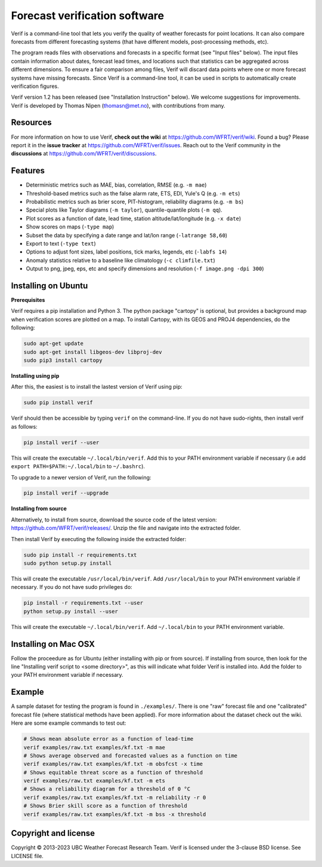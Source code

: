 Forecast verification software
==============================
.. image:: https://img.shields.io/github/v/release/WFRT/verif.svg
  :target: https://github.com/WFRT/verif/releases
.. image:: https://github.com/WFRT/verif/actions/workflows/python-package.yml/badge.svg
  :target: https://github.com/WFRT/verif/actions/workflows/python-package.yml

Verif is a command-line tool that lets you verify the quality of weather forecasts for point
locations. It can also compare forecasts from different forecasting systems (that have different
models, post-processing methods, etc).

The program reads files with observations and forecasts in a specific format (see "Input files"
below). The input files contain information about dates, forecast lead times, and locations such
that statistics can be aggregated across different dimensions. To ensure a fair comparison among
files, Verif will discard data points where one or more forecast systems have missing forecasts.
Since Verif is a command-line tool, it can be used in scripts to automatically create
verification figures.

Verif version 1.2 has been released (see "Installation Instruction" below). We welcome suggestions
for improvements. Verif is developed by Thomas Nipen (thomasn@met.no), with contributions from many.

Resources
---------

For more information on how to use Verif, **check out the wiki** at https://github.com/WFRT/verif/wiki.
Found a bug? Please report it in the **issue tracker** at https://github.com/WFRT/verif/issues. Reach
out to the Verif community in the **discussions** at https://github.com/WFRT/verif/discussions.

Features
--------

* Deterministic metrics such as MAE, bias, correlation, RMSE (e.g. ``-m mae``)
* Threshold-based metrics such as the false alarm rate, ETS, EDI, Yule's Q (e.g. ``-m ets``)
* Probabilistic metrics such as brier score, PIT-histogram, reliability diagrams (e.g. ``-m bs``)
* Special plots like Taylor diagrams (``-m taylor``), quantile-quantile plots (``-m qq``).
* Plot scores as a function of date, lead time, station altitude/lat/longitude (e.g. ``-x date``)
* Show scores on maps (``-type map``)
* Subset the data by specifying a date range and lat/lon range (``-latrange 58,60``)
* Export to text (``-type text``)
* Options to adjust font sizes, label positions, tick marks, legends, etc (``-labfs 14``)
* Anomaly statistics relative to a baseline like climatology (``-c climfile.txt``)
* Output to png, jpeg, eps, etc and specify dimensions and resolution (``-f image.png -dpi 300``)

.. image:: other/image.jpg
    :alt: Example plots
    :width: 400
    :align: center

Installing on Ubuntu
--------------------

**Prerequisites**

Verif requires a pip installation and Python 3. The python package "cartopy" is optional, but provides
a background map when verification scores are plotted on a map. To install Cartopy, with its GEOS and
PROJ4 dependencies, do the following:

.. code-block:: bash

  sudo apt-get update
  sudo apt-get install libgeos-dev libproj-dev
  sudo pip3 install cartopy

**Installing using pip**

After this, the easiest is to install the lastest version of Verif using pip:

.. code-block:: bash

   sudo pip install verif

Verif should then be accessible by typing ``verif`` on the command-line. If you do not have
sudo-rights, then install verif as follows:

.. code-block:: bash

   pip install verif --user

This will create the executable ``~/.local/bin/verif``. Add this to your PATH environment
variable if necessary (i.e add ``export PATH=$PATH:~/.local/bin`` to ``~/.bashrc``).

To upgrade to a newer version of Verif, run the following:

.. code-block:: bash

   pip install verif --upgrade

**Installing from source**

Alternatively, to install from source, download the source code of the latest version:
https://github.com/WFRT/verif/releases/. Unzip the file and navigate into the extracted folder.

Then install Verif by executing the following inside the extracted folder:

.. code-block:: bash

  sudo pip install -r requirements.txt
  sudo python setup.py install

This will create the executable ``/usr/local/bin/verif``. Add ``/usr/local/bin`` to your PATH environment
variable if necessary. If you do not have sudo privileges do:

.. code-block:: bash

  pip install -r requirements.txt --user
  python setup.py install --user

This will create the executable ``~/.local/bin/verif``. Add ``~/.local/bin`` to your PATH environment
variable.

Installing on Mac OSX
---------------------

Follow the proceedure as for Ubuntu (either installing with pip or from source). If installing from
source, then look for the line "Installing verif script to <some directory>", as this will indicate
what folder Verif is installed into. Add the folder to your PATH environment variable if necessary.

Example
--------
A sample dataset for testing the program is found in ``./examples/``. There is one "raw" forecast file and
one "calibrated" forecast file (where statistical methods have been applied). For more information
about the dataset check out the wiki. Here are some example commands to test out:

.. code-block:: bash

   # Shows mean absolute error as a function of lead-time
   verif examples/raw.txt examples/kf.txt -m mae
   # Shows average observed and forecasted values as a function on time
   verif examples/raw.txt examples/kf.txt -m obsfcst -x time
   # Shows equitable threat score as a function of threshold
   verif examples/raw.txt examples/kf.txt -m ets
   # Shows a reliability diagram for a threshold of 0 °C
   verif examples/raw.txt examples/kf.txt -m reliability -r 0
   # Shows Brier skill score as a function of threshold
   verif examples/raw.txt examples/kf.txt -m bss -x threshold

Copyright and license
---------------------

Copyright © 2013-2023 UBC Weather Forecast Research Team. Verif is licensed under the 3-clause
BSD license. See LICENSE file.
